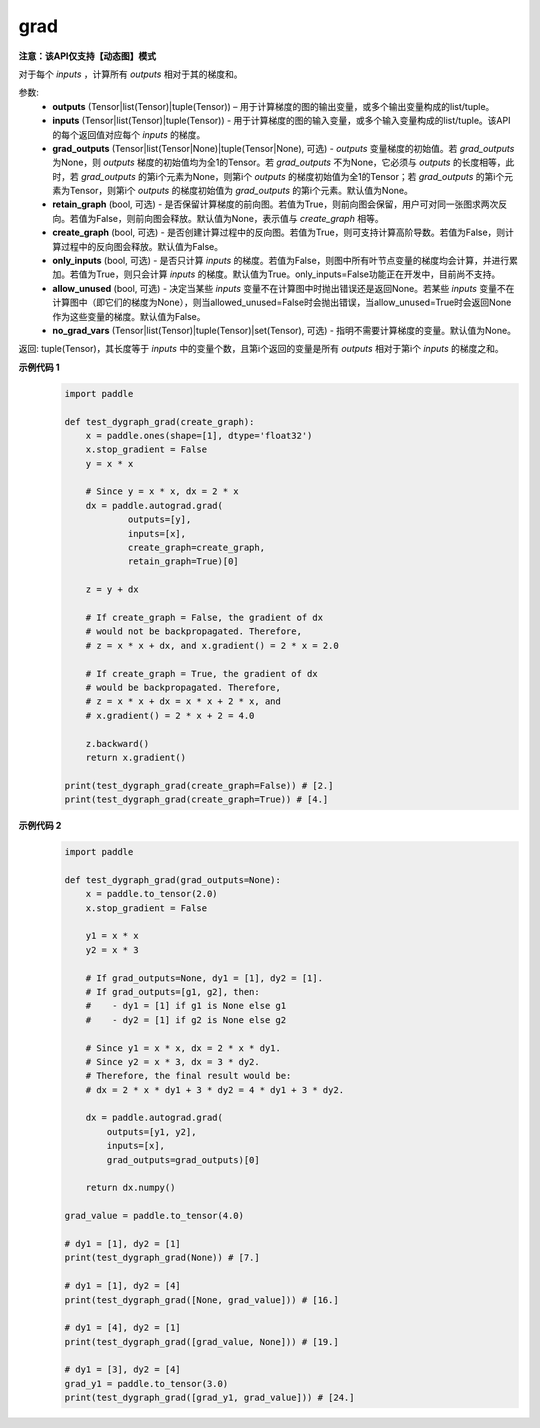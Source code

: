 .. _cn_api_paddle_autograd_grad:

grad
-------------------------------

**注意：该API仅支持【动态图】模式**

.. py:method:: paddle.autograd.grad(outputs, inputs, grad_outputs=None, retain_graph=None, create_graph=False, only_inputs=True, allow_unused=False, no_grad_vars=None)

对于每个 `inputs` ，计算所有 `outputs` 相对于其的梯度和。

参数:
    - **outputs** (Tensor|list(Tensor)|tuple(Tensor)) – 用于计算梯度的图的输出变量，或多个输出变量构成的list/tuple。
    - **inputs** (Tensor|list(Tensor)|tuple(Tensor)) - 用于计算梯度的图的输入变量，或多个输入变量构成的list/tuple。该API的每个返回值对应每个 `inputs` 的梯度。
    - **grad_outputs** (Tensor|list(Tensor|None)|tuple(Tensor|None), 可选) - `outputs` 变量梯度的初始值。若 `grad_outputs` 为None，则 `outputs` 梯度的初始值均为全1的Tensor。若 `grad_outputs` 不为None，它必须与 `outputs` 的长度相等，此时，若 `grad_outputs` 的第i个元素为None，则第i个 `outputs` 的梯度初始值为全1的Tensor；若 `grad_outputs` 的第i个元素为Tensor，则第i个 `outputs` 的梯度初始值为 `grad_outputs` 的第i个元素。默认值为None。
    - **retain_graph** (bool, 可选) - 是否保留计算梯度的前向图。若值为True，则前向图会保留，用户可对同一张图求两次反向。若值为False，则前向图会释放。默认值为None，表示值与 `create_graph` 相等。
    - **create_graph** (bool, 可选) - 是否创建计算过程中的反向图。若值为True，则可支持计算高阶导数。若值为False，则计算过程中的反向图会释放。默认值为False。
    - **only_inputs** (bool, 可选) - 是否只计算 `inputs` 的梯度。若值为False，则图中所有叶节点变量的梯度均会计算，并进行累加。若值为True，则只会计算 `inputs` 的梯度。默认值为True。only_inputs=False功能正在开发中，目前尚不支持。
    - **allow_unused** (bool, 可选) - 决定当某些 `inputs` 变量不在计算图中时抛出错误还是返回None。若某些 `inputs` 变量不在计算图中（即它们的梯度为None），则当allowed_unused=False时会抛出错误，当allow_unused=True时会返回None作为这些变量的梯度。默认值为False。
    - **no_grad_vars** (Tensor|list(Tensor)|tuple(Tensor)|set(Tensor), 可选) - 指明不需要计算梯度的变量。默认值为None。

返回: tuple(Tensor)，其长度等于 `inputs` 中的变量个数，且第i个返回的变量是所有 `outputs` 相对于第i个 `inputs` 的梯度之和。

**示例代码 1**
  .. code-block:: python

        import paddle

        def test_dygraph_grad(create_graph):
            x = paddle.ones(shape=[1], dtype='float32')
            x.stop_gradient = False
            y = x * x

            # Since y = x * x, dx = 2 * x
            dx = paddle.autograd.grad(
                    outputs=[y],
                    inputs=[x],
                    create_graph=create_graph,
                    retain_graph=True)[0]

            z = y + dx

            # If create_graph = False, the gradient of dx
            # would not be backpropagated. Therefore,
            # z = x * x + dx, and x.gradient() = 2 * x = 2.0

            # If create_graph = True, the gradient of dx
            # would be backpropagated. Therefore,
            # z = x * x + dx = x * x + 2 * x, and
            # x.gradient() = 2 * x + 2 = 4.0

            z.backward()
            return x.gradient()

        print(test_dygraph_grad(create_graph=False)) # [2.]
        print(test_dygraph_grad(create_graph=True)) # [4.]

**示例代码 2**
  .. code-block:: python

        import paddle

        def test_dygraph_grad(grad_outputs=None):
            x = paddle.to_tensor(2.0)
            x.stop_gradient = False

            y1 = x * x
            y2 = x * 3 

            # If grad_outputs=None, dy1 = [1], dy2 = [1].
            # If grad_outputs=[g1, g2], then:
            #    - dy1 = [1] if g1 is None else g1
            #    - dy2 = [1] if g2 is None else g2

            # Since y1 = x * x, dx = 2 * x * dy1.
            # Since y2 = x * 3, dx = 3 * dy2.
            # Therefore, the final result would be:
            # dx = 2 * x * dy1 + 3 * dy2 = 4 * dy1 + 3 * dy2.

            dx = paddle.autograd.grad(
                outputs=[y1, y2],
                inputs=[x],
                grad_outputs=grad_outputs)[0]

            return dx.numpy()

        grad_value = paddle.to_tensor(4.0)

        # dy1 = [1], dy2 = [1]
        print(test_dygraph_grad(None)) # [7.]

        # dy1 = [1], dy2 = [4]
        print(test_dygraph_grad([None, grad_value])) # [16.]

        # dy1 = [4], dy2 = [1]
        print(test_dygraph_grad([grad_value, None])) # [19.]

        # dy1 = [3], dy2 = [4]
        grad_y1 = paddle.to_tensor(3.0)
        print(test_dygraph_grad([grad_y1, grad_value])) # [24.]
